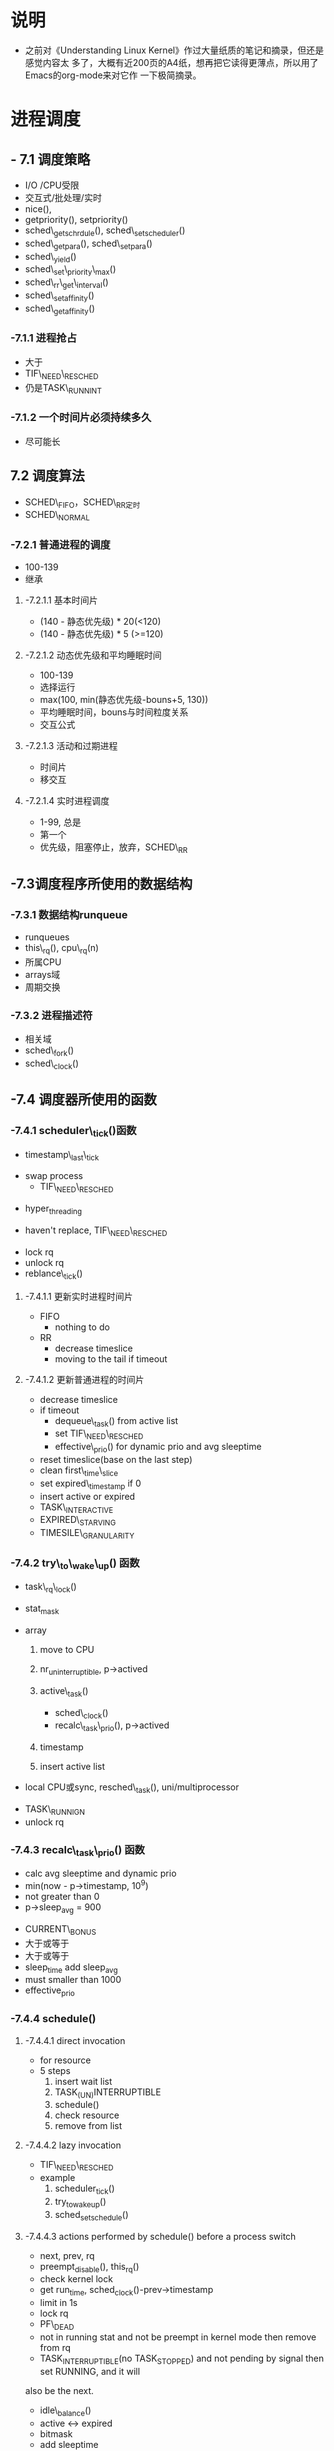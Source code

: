 #+STARTUP: showall
* 说明
- 之前对《Understanding Linux Kernel》作过大量纸质的笔记和摘录，但还是感觉内容太
  多了，大概有近200页的A4纸，想再把它读得更薄点，所以用了Emacs的org-mode来对它作
  一下极简摘录。

* 进程调度
** - 7.1 调度策略
- I/O /CPU受限
- 交互式/批处理/实时
- nice(),
- getpriority(), setpriority()
- sched\_getschrdule(), sched\_setscheduler()
- sched\_getpara(), sched\_setpara()
- sched\_yield()
- sched\_set\_priority\_max()
- sched\_rr\_get\_interval()
- sched\_setaffinity()
- sched\_getaffinity()

*** -7.1.1 进程抢占
- 大于
- TIF\_NEED\_RESCHED
- 仍是TASK\_RUNNINT

*** -7.1.2 一个时间片必须持续多久
- 尽可能长

** 7.2 调度算法
- SCHED\_FIFO，SCHED\_RR定时
- SCHED\_NORMAL

*** -7.2.1 普通进程的调度
- 100-139
- 继承

**** -7.2.1.1 基本时间片
- (140 - 静态优先级) * 20(<120)
- (140 - 静态优先级) * 5 (>=120)

**** -7.2.1.2 动态优先级和平均睡眠时间
- 100-139
- 选择运行
- max(100, min(静态优先级-bouns+5, 130))
- 平均睡眠时间，bouns与时间粒度关系
- 交互公式

**** -7.2.1.3 活动和过期进程
- 时间片
- 移交互

**** -7.2.1.4 实时进程调度
- 1-99, 总是
- 第一个
- 优先级，阻塞停止，放弃，SCHED\_RR

** -7.3调度程序所使用的数据结构

*** -7.3.1 数据结构runqueue
- runqueues
- this\_rq(), cpu\_rq(n)
- 所属CPU
- arrays域
- 周期交换

*** -7.3.2 进程描述符
- 相关域
- sched\_fork()
- sched\_clock()

** -7.4 调度器所使用的函数

*** -7.4.1 scheduler\_tick()函数
- timestamp\_last\_tick
:PROPERTIES:
timestamp\_last\_tick just like a static value, it will be changed every time
when the function is called.
:END:
- swap process
  * TIF\_NEED\_RESCHED
:PROPERTIES:
TIF\_NEED\_RESCHED of swap process can also be set. can it be set many times?
where it will be switched at last?
:END:
  * hyper_threading
- haven't replace, TIF\_NEED\_RESCHED
:PROPERTIES:
Is it necessary to set TIF\_NEED\_RESCHED?
:END:
- lock rq
- unlock rq
- reblance\_tick()

**** -7.4.1.1 更新实时进程时间片
- FIFO
  - nothing to do
:PROPERTIES:
lower or equal prio, but how are higher ones?
:END:
- RR
  - decrease timeslice
  - moving to the tail if timeout
:PROPERTIES:
so if realtime process is in running statuse, none of the normal
process can run even it is in running statuse. never set TIF_NEED_RESCHED, but
it can yield himself.
:END:

**** -7.4.1.2 更新普通进程的时间片
- decrease timeslice
- if timeout
  - dequeue\_task() from active list
  - set TIF\_NEED\_RESCHED
  - effective\_prio() for dynamic prio and avg sleeptime
:PROPERTIES:
why not is recal_task_prio()?
dynamic prio and avg sleeptime will be calced when the process's timeslice
is out, and is this the only place they calced?so we can learn that when
insert in expired list, them must have been calc, this will be show by
following.
:END:
  - reset timeslice(base on the last step)
  - clean first\_time\_slice
  - set expired\_timestamp if 0
  - insert active or expired
:PROPERTIES:
why doest't it modify the timestamp field?
:END:
    - TASK\_INTERACTIVE
    - EXPIRED\_STARVING
- TIMESILE\_GRANULARITY

*** -7.4.2 try\_to\_wake\_up() 函数
- task\_rq\_lock()
:PROPERTIES:
disable irq and acquire lock of rq
:END:
- stat_mask
:PROPERTIES:
so it can wake up any process in defference statuse, even
TASK_UNINTERRUPTIBLE.
:END:
- array
  1. move to CPU
     :PROPERTIES:
        itcan wake up the process that it's not belong to current cpu.
        the process assigns to the cpu from the function not when it created.
     :END:
  2. nr_uninterruptible, p->actived
  3. active\_task()
       :PROPERTIES:
       why doesn't set first_time_slice?
       :END:
     - sched\_clock()
     - recalc\_task\_prio(), p->actived
       :PROPERTIES:
        why actived field is set again.
       :END:
  4. timestamp
     :PROPERTIES:
        when it is waked up, also set timestamp
     :END:
  5. insert active list
:PROPERTIES:
it always insert into the active list
:END:
- local CPU或sync, resched\_task(), uni/multiprocessor
:PROPERTIES:
why call resched_task() in the func, but no in scheduler_tick(), because
  scheduler_tick() also set TIF_NEED_RESCHED in uniprocessor.
where the lower prio process will be replaced ?
:END:
- TASK\_RUNNIGN
- unlock rq

*** -7.4.3 recalc\_task\_prio() 函数
- calc avg sleeptime and dynamic prio
- min(now - p->timestamp, 10^9)
- not greater than 0
- p->sleep_avg = 900
:PROPERTIES:
who can exec here? system load is very high?
:END:
- CURRENT\_BONUS
- 大于或等于
- 大于或等于
- sleep_time add sleep_avg
- must smaller than 1000
- effective_prio

*** -7.4.4 schedule()

**** -7.4.4.1 direct invocation
- for resource
- 5 steps
  1. insert wait list
  2. TASK_(UN)INTERRUPTIBLE
  3. schedule()
  4. check resource
  5. remove from list

**** -7.4.4.2 lazy invocation
- TIF\_NEED\_RESCHED
:PROPERTIES:
is it just only check it when switch to user mode ?
:END:
- example
  1. scheduler_tick()
  2. try_to_wake_up()
  3. sched_setschedule()
:PROPERTIES:
all of them are functions. just in these case set TIF\_NEED\_RESCHED ?
:END:

**** -7.4.4.3 actions performed by schedule() before a process switch
- next, prev, rq
- preempt_disable(), this_rq()
- check kernel lock
- get run_time, sched_clock()-prev->timestamp
- limit in 1s
:PROPERTIES:
why is 1s?
:END:
- lock rq
- PF\_DEAD
:PROPERTIES:
A PF\_DEAD's process will also call schedule()?
what is the relation between PF_DEAD(p->flags) and EXIT_DEAD(p->state)
:END:
- not in running stat and not be preempt in kernel mode then remove from rq
:PROPERTIES:
why remove from rq not active list, and where is also remove it from rq
:END:
- TASK_INTERRUPTIBLE(no TASK_STOPPED) and not pending by signal then set RUNNING, and it will
also be the next.
:PROPERTIES:
TASK_RUNNING may be set again in schedule().
:END:
- idle\_balance()
- active <-> expired
- bitmask
:PROPERTIES:
bitmask is used in schedule(), it is firstly idle\_balance() then active <-> expired
:END:
- add sleeptime
  - TASK_INTERRUPTIBLE or TASK_STOPPED
    1. by system call
    2. by interrupt or deferred function

**** -7.4.4.4 完成进程切换时所执行的操作
- prefetch
- clear next's  TIF\_NEED\_RESCHED
- rcq_qsctr_inc
- minus next't sleeptime, timestamps
:PROPERTIES:
add in 7.4.4.3 and subtract here
:END:
- prev == next
- active_mm(using) and mm(own) field.
- prev is kernel thread or a exit process
  - set prev\_mm field

**** -7.4.4.5 进程切换后schedule()执行的操作
- barrier()
- finish\_task\_switch()
  - unlock rq, enable irq
  - put\_task\_struct() if prev is zombie
    :PROPERTIES:
    zombie process free his left resource here.
    :END:
- kernel lock, enabel preempt, check TIF\_NEED\_RESCHED
:PROPERTIES:
why check TIF\_NEED\_RESCHED again, if it's set, it will rerun schedule()
:END:

** -7.4 多处理器系统中进行队列的平衡
- flavous
- 典型超线程NUMA
- 调度域

*** -7.5.1 调度域
- CPU集合， 分层
- 组间
- sched\_domain, sched\_group, groups, parent
- phys\_domains, sd

*** -7.5.2 rebalance\_tick()
- scheduler\_tick
- 3参数
- cpu\_load域
- 迭代load\_balance(), 频率

*** -7.5.3 load\_balance() 函数
- 移到本地
- find\_busest\_group()
- 调整
- find\_busiest\_queue(), 最忙
- move\_tasks()
- 锁
- active\_balance, migrtion\_thread
- 放锁

*** -7.5.4 move\_tasks()
- NEWLY\_IDLE
- expired, 高优先级
- active， can\_migrate\_task()
- 远程CPU，cpus,allowed,idle,反复,"cache hot"
- pull\_task(), dequeue/enqueue\_task(), resched\_task

** -7.6 与调度相关的系统调用

*** -7.6.1 nice() 系统调用
- sys\_nice()
- 40
- capable()
- security\_task\_setnice()
- static\_prio
- setuser\_nice()
- resched\_task()

*** -7.6.2 getpriority() 和setpriority()调用
- 20减
- PRIO\_PROCESS/PGRP/USER

*** -7.6.3 sched\_get(SET)AFFINITY()
- cpus\_allows, 位图
- 移进程

*** -7.6.4 与实时进程相关的系统调用

**** -7.6.4.1 sched\_get(set)scheduler()
- sys\_sched\_getschedule()
- policy域
- do\_sched\_setscheduler()
- 删，更新，插

**** -7.6.4.2 sched\_get(set)param()
- rt\_priority域
- expired或runqueue

**** -7.6.4.3 sched\_yield()
- expired或runqueue

**** -7.6.4.4 

**** -7.6.4.5 sched\_rr\_get\_interval()
- 实时进程
- 纳秒
- FIFO



